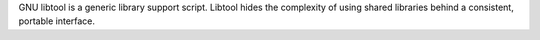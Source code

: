 GNU libtool is a generic library support script. Libtool hides the complexity
of using shared libraries behind a consistent, portable interface.

